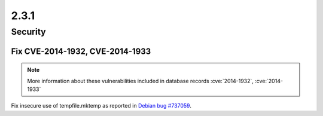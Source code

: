 2.3.1
-----

Security
========

Fix CVE-2014-1932, CVE-2014-1933
^^^^^^^^^^^^^^^^^^^^^^^^^^^^^^^^

.. note:: More information about these vulnerabilities included in database records :cve:`2014-1932`, :cve:`2014-1933`

Fix insecure use of tempfile.mktemp as reported in `Debian bug #737059 <https://bugs.debian.org/cgi-bin/bugreport.cgi?bug=737059>`_.
